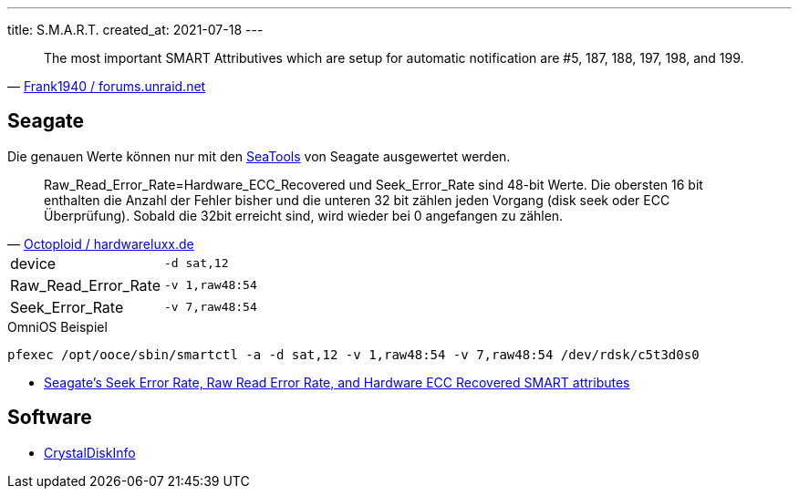 ---
title: S.M.A.R.T.
created_at: 2021-07-18
---

"The most important SMART Attributives which are setup for automatic notification are #5, 187, 188, 197, 198, and 199."
-- https://forums.unraid.net/topic/69736-brand-new-hard-drives-with-tons-of-errors-normal/?do=findComment&comment=637763[Frank1940 / forums.unraid.net]

== Seagate

Die genauen Werte können nur mit den https://www.seagate.com/de/de/support/downloads/seatools/[SeaTools] von Seagate ausgewertet werden.

"Raw_Read_Error_Rate=Hardware_ECC_Recovered und Seek_Error_Rate sind 48-bit Werte.
Die obersten 16 bit enthalten die Anzahl der Fehler bisher und die unteren 32 bit zählen jeden Vorgang (disk seek oder ECC Überprüfung).
Sobald die 32bit erreicht sind, wird wieder bei 0 angefangen zu zählen."
-- https://www.hardwareluxx.de/community/threads/smart-werte-einer-seagate.792949/post-16439231[Octoploid / hardwareluxx.de]

[horizontal]
device:: `-d sat,12`
Raw_Read_Error_Rate:: `-v 1,raw48:54`
Seek_Error_Rate:: `-v 7,raw48:54`

.OmniOS Beispiel
[source, shell, role=terminal]
----
pfexec /opt/ooce/sbin/smartctl -a -d sat,12 -v 1,raw48:54 -v 7,raw48:54 /dev/rdsk/c5t3d0s0
----

* http://www.users.on.net/~fzabkar/HDD/Seagate_SER_RRER_HEC.html[Seagate's Seek Error Rate, Raw Read Error Rate, and Hardware ECC Recovered SMART attributes]

== Software

* https://crystalmark.info/en/software/crystaldiskinfo/[CrystalDiskInfo]